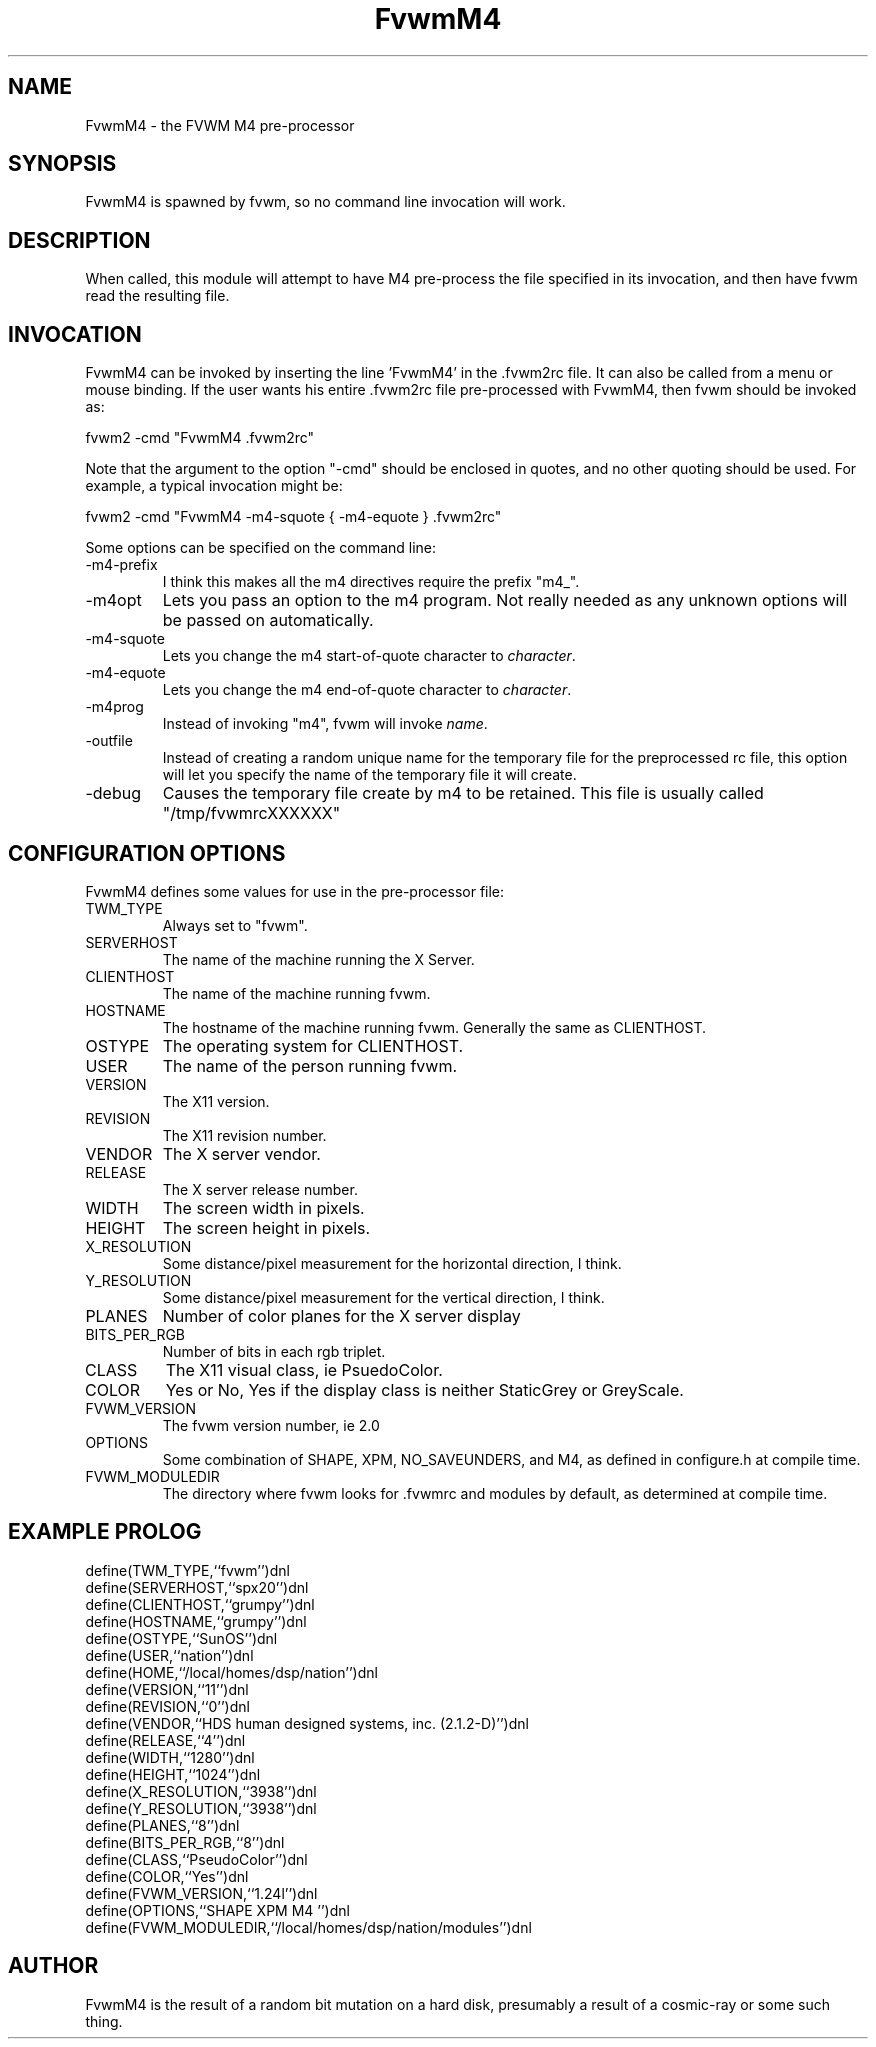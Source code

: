 .\" t
.\" @(#)FvwmM4.1	1/28/94
.de EX		\"Begin example
.ne 5
.if n .sp 1
.if t .sp .5
.nf
.in +.5i
..
.de EE
.fi
.in -.5i
.if n .sp 1
.if t .sp .5
..
.TH FvwmM4 2.0 12/12/94
.UC
.SH NAME
FvwmM4 \- the FVWM  M4 pre-processor
.SH SYNOPSIS
FvwmM4 is spawned by fvwm, so no command line invocation will work.

.SH DESCRIPTION
When called, this module will attempt to have M4 pre-process the file
specified in its invocation, and then have fvwm read the resulting file.

.SH INVOCATION
FvwmM4 can be invoked by inserting the line 'FvwmM4' in
the .fvwm2rc file. It can also be called from a menu or mouse binding.
If the user wants his entire .fvwm2rc file pre-processed with FvwmM4,
then fvwm should be invoked as:

.EX
fvwm2 -cmd "FvwmM4 .fvwm2rc" 
.EE

Note that the argument to the option "-cmd" should be enclosed 
in quotes, and no other quoting should be used. For example, a
typical invocation might be:

.EX
fvwm2 -cmd "FvwmM4 -m4-squote { -m4-equote } .fvwm2rc"
.EE

Some options can be specified on the command line:
.IP -m4-prefix
I think this makes all the m4 directives require the prefix "m4_".

.IP -m4opt \fIoption\fP
Lets you pass an option to the m4 program.  Not really needed as any
unknown options will be passed on automatically.

.IP -m4-squote \fIcharacter\fP
Lets you change the m4 start-of-quote character to \fIcharacter\fP.

.IP -m4-equote \fIcharacter\fP
Lets you change the m4 end-of-quote character to \fIcharacter\fP.

.IP -m4prog \fIname\fP
Instead of invoking "m4", fvwm will invoke \fIname\fP.

.IP -outfile \fIfilename\fP
Instead of creating a random unique name for the temporary file for
the preprocessed rc file, this option will let you specify the name of
the temporary file it will create.

.IP -debug
Causes the temporary file create by m4 to
be retained. This file is usually called "/tmp/fvwmrcXXXXXX"


.SH CONFIGURATION OPTIONS
FvwmM4 defines some values for use in the pre-processor file:

.IP TWM_TYPE
Always set to "fvwm".
.IP SERVERHOST
The name of the machine running the X Server.
.IP CLIENTHOST
The name of the machine running fvwm.
.IP HOSTNAME
The hostname of the machine running fvwm. Generally the same as CLIENTHOST.
.IP OSTYPE
The operating system for CLIENTHOST.
.IP USER
The name of the person running fvwm.
.IP VERSION
The X11 version.
.IP REVISION
The X11 revision number.
.IP VENDOR
The X server vendor.
.IP RELEASE
The X server release number.
.IP WIDTH
The screen width in pixels.
.IP HEIGHT
The screen height in pixels.
.IP X_RESOLUTION
Some distance/pixel measurement for the horizontal direction, I think.
.IP Y_RESOLUTION
Some distance/pixel measurement for the vertical direction, I think.
.IP PLANES
Number of color planes for the X server display
.IP BITS_PER_RGB
Number of bits in each rgb triplet.
.IP CLASS
The X11 visual class, ie PsuedoColor.
.IP COLOR
Yes or No, Yes if the display class is neither StaticGrey or GreyScale.
.IP FVWM_VERSION
The fvwm version number, ie 2.0
.IP OPTIONS
Some combination of SHAPE, XPM, NO_SAVEUNDERS, and M4, as defined in
configure.h at compile time.
.IP FVWM_MODULEDIR
The directory where fvwm looks for .fvwmrc and modules by default, as
determined at compile time.

.SH EXAMPLE PROLOG

.EX
define(TWM_TYPE,``fvwm'')dnl
define(SERVERHOST,``spx20'')dnl
define(CLIENTHOST,``grumpy'')dnl
define(HOSTNAME,``grumpy'')dnl
define(OSTYPE,``SunOS'')dnl
define(USER,``nation'')dnl
define(HOME,``/local/homes/dsp/nation'')dnl
define(VERSION,``11'')dnl
define(REVISION,``0'')dnl
define(VENDOR,``HDS human designed systems, inc. (2.1.2-D)'')dnl
define(RELEASE,``4'')dnl
define(WIDTH,``1280'')dnl
define(HEIGHT,``1024'')dnl
define(X_RESOLUTION,``3938'')dnl
define(Y_RESOLUTION,``3938'')dnl
define(PLANES,``8'')dnl
define(BITS_PER_RGB,``8'')dnl
define(CLASS,``PseudoColor'')dnl
define(COLOR,``Yes'')dnl
define(FVWM_VERSION,``1.24l'')dnl
define(OPTIONS,``SHAPE XPM M4 '')dnl
define(FVWM_MODULEDIR,``/local/homes/dsp/nation/modules'')dnl
.EE

.SH AUTHOR
FvwmM4 is the result of a random bit mutation on a hard disk,
presumably a result of a  cosmic-ray or some such thing.
